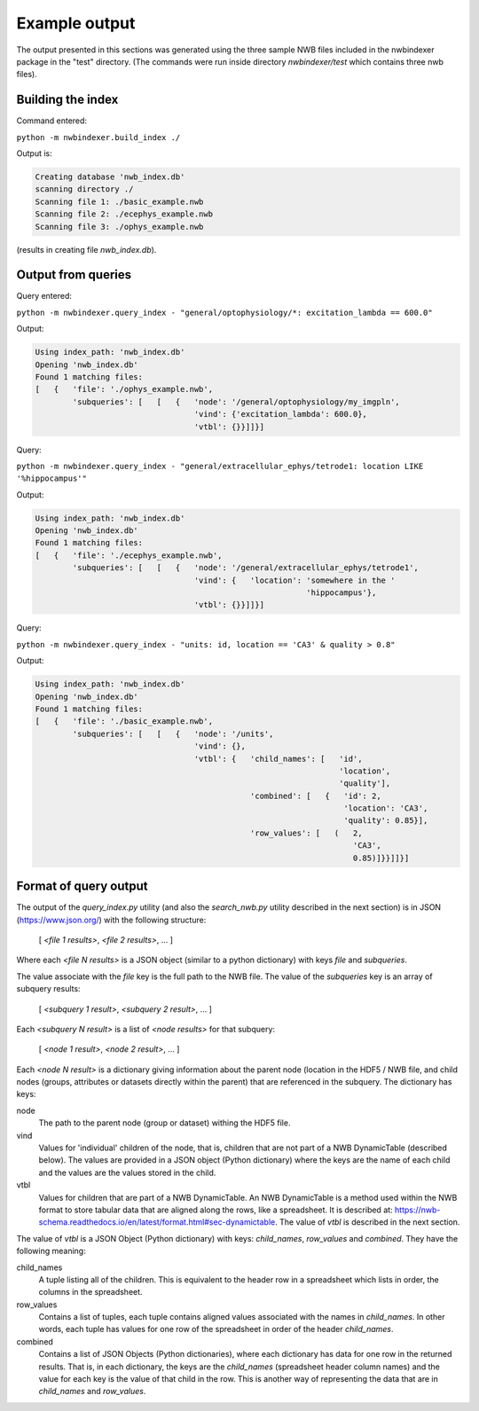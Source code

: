 .. index::
   single: Example output

Example output
==============

The output presented in this sections was generated using the three
sample NWB files included in the nwbindexer package in the "test" directory.
(The commands were run inside directory *nwbindexer/test* which contains
three nwb files).

Building the index
------------------

Command entered:

``python -m nwbindexer.build_index ./``

Output is:

.. code:: none

    Creating database 'nwb_index.db'
    scanning directory ./
    Scanning file 1: ./basic_example.nwb
    Scanning file 2: ./ecephys_example.nwb
    Scanning file 3: ./ophys_example.nwb

(results in creating file *nwb_index.db*).


Output from queries
-------------------

Query entered:

``python -m nwbindexer.query_index - "general/optophysiology/*: excitation_lambda == 600.0"``


Output:

.. code:: none

    Using index_path: 'nwb_index.db'
    Opening 'nwb_index.db'
    Found 1 matching files:
    [   {   'file': './ophys_example.nwb',
            'subqueries': [   [   {   'node': '/general/optophysiology/my_imgpln',
                                      'vind': {'excitation_lambda': 600.0},
                                      'vtbl': {}}]]}]

Query:

``python -m nwbindexer.query_index - "general/extracellular_ephys/tetrode1: location LIKE '%hippocampus'"``

Output:

.. code:: none

    Using index_path: 'nwb_index.db'
    Opening 'nwb_index.db'
    Found 1 matching files:
    [   {   'file': './ecephys_example.nwb',
            'subqueries': [   [   {   'node': '/general/extracellular_ephys/tetrode1',
                                      'vind': {   'location': 'somewhere in the '
                                                              'hippocampus'},
                                      'vtbl': {}}]]}]

Query:

``python -m nwbindexer.query_index - "units: id, location == 'CA3' & quality > 0.8"``

Output:

.. code:: none

    Using index_path: 'nwb_index.db'
    Opening 'nwb_index.db'
    Found 1 matching files:
    [   {   'file': './basic_example.nwb',
            'subqueries': [   [   {   'node': '/units',
                                      'vind': {},
                                      'vtbl': {   'child_names': [   'id',
                                                                     'location',
                                                                     'quality'],
                                                  'combined': [   {   'id': 2,
                                                                      'location': 'CA3',
                                                                      'quality': 0.85}],
                                                  'row_values': [   (   2,
                                                                        'CA3',
                                                                        0.85)]}}]]}]

.. index:: Query output format

.. _format_of_query_output:


Format of query output
----------------------

The output of the *query_index.py* utility (and also the *search_nwb.py* utility described in the
next section) is in JSON (https://www.json.org/) with the following structure:

   [ *<file 1 results>*, *<file 2 results>*, ... ]

Where each *<file N results>* is a JSON object (similar to a python dictionary)
with keys *file* and *subqueries*.

The value associate with the *file* key is the full path to the NWB file.  The value of the *subqueries* key is an
array of subquery results:

    [ *<subquery 1 result>*, *<subquery 2 result>*, ... ]

Each *<subquery N result>* is a list of *<node results>* for that subquery:

    [ *<node 1 result>*, *<node 2 result>*, ... ]

Each *<node N result>* is a dictionary giving information about the parent node (location in the HDF5 / NWB file,
and child nodes (groups, attributes or datasets directly within the parent) that are referenced in the subquery.  The dictionary has keys:

node
    The path to the parent node (group or dataset) withing the HDF5 file.

vind
    Values for 'individual' children of the node, that is, children that are not part of a NWB DynamicTable (described below).
    The values are provided in a JSON object (Python dictionary) where the keys are the name of each child and the
    values are the values stored in the child.

vtbl
    Values for children that are part of a NWB DynamicTable.  An NWB DynamicTable is a method used within the NWB format
    to store tabular data that are aligned along the rows, like a spreadsheet.  It is described at:
    https://nwb-schema.readthedocs.io/en/latest/format.html#sec-dynamictable.  The value of *vtbl* is described
    in the next section.


The value of *vtbl* is a JSON Object (Python dictionary) with keys: *child_names*, *row_values* and *combined*.
They have the following meaning:

child_names
    A tuple listing all of the children.  This is equivalent to the header row in a spreadsheet which lists in order,
    the columns in the spreadsheet.

row_values
    Contains a list of tuples, each tuple contains aligned values associated with the names in *child_names*.
    In other words, each tuple has values for one row of the spreadsheet in order of the header *child_names*.

combined
    Contains a list of JSON Objects (Python dictionaries), where each dictionary has data for one row in the returned
    results.  That is, in each dictionary, the keys are the *child_names* (spreadsheet header column names) and
    the value for each key is the value of that child in the row.  This is another way of representing the data
    that are in *child_names* and *row_values*.
